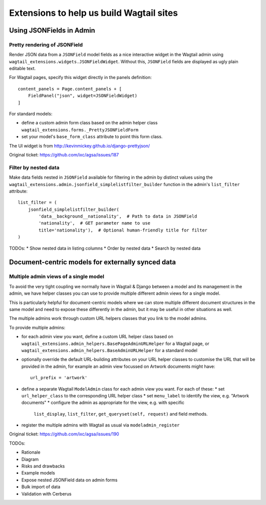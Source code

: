=========================================
Extensions to help us build Wagtail sites
=========================================


Using JSONFields in Admin
=========================

Pretty rendering of JSONField
-----------------------------

Render JSON data from a ``JSONField`` model fields as a nice interactive widget
in the Wagtail admin using ``wagtail_extensions.widgets.JSONFieldWidget``.
Without this, ``JSONField`` fields are displayed as ugly plain editable text.

For Wagtail pages, specify this widget directly in the panels definition::

    content_panels = Page.content_panels + [
        FieldPanel("json", widget=JSONFieldWidget)
    ]

For standard models:

* define a custom admin form class based on the admin helper class
  ``wagtail_extensions.forms._PrettyJSONFieldForm``
* set your model's ``base_form_class`` attribute to point this form class.

The UI widget is from http://kevinmickey.github.io/django-prettyjson/

Original ticket: https://github.com/ixc/agsa/issues/187

Filter by nested data
---------------------

Make data fields nested in ``JSONField`` available for filtering in the admin
by distinct values using the
``wagtail_extensions.admin.jsonfield_simplelistfilter_builder`` function in
the admin's ``list_filter`` attribute::

    list_filter = (
        jsonfield_simplelistfilter_builder(
            'data__background__nationality',  # Path to data in JSONField
            'nationality',  # GET parameter name to use
            title='nationality'),  # Optional human-friendly title for filter
    )



TODOs:
* Show nested data in listing columns
* Order by nested data
* Search by nested data


Document-centric models for externally synced data
==================================================

Multiple admin views of a single model
--------------------------------------

To avoid the very tight coupling we normally have in Wagtail & Django between
a model and its management in the admin, we have helper classes you can use
to provide multiple different admin views for a single model.

This is particularly helpful for document-centric models where we can store
multiple different document structures in the same model and need to expose
these differently in the admin, but it may be useful in other situations as
well.

The multiple admins work through custom URL helpers classes that you link
to the model admins.

To provide multiple admins:

* for each admin view you want, define a custom URL helper class based on
  ``wagtail_extensions.admin_helpers.BasePageAdminURLHelper`` for a Wagtail
  page, or ``wagtail_extensions.admin_helpers.BaseAdminURLHelper`` for a
  standard model
* optionally override the default URL-building attributes on your URL helper
  classes to customise the URL that will be provided in the admin, for example
  an admin view focussed on Artwork documents might have::
      url_prefix = 'artwork'
* define a separate Wagtail ``ModelAdmin`` class for each admin view you want.
  For each of these:
  * set ``url_helper_class`` to the corresponding URL helper class
  * set ``menu_label`` to identify the view, e.g. "Artwork documents"
  * configure the admin as appropriate for the view, e.g. with specific
    ``list_display``, ``list_filter``, ``get_queryset(self, request)`` and
    field methods.
* register the multiple admins with Wagtail as usual via
  ``modeladmin_register``

Original ticket: https://github.com/ixc/agsa/issues/190



TODOs:

* Rationale
* Diagram
* Risks and drawbacks
* Example models
* Expose nested JSONField data on admin forms
* Bulk import of data
* Validation with Cerberus
